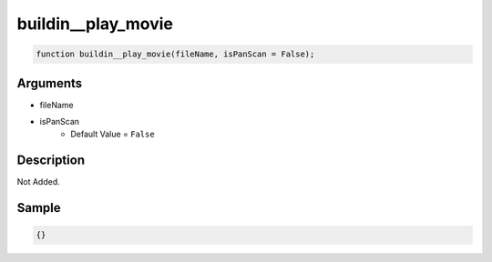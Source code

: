 buildin__play_movie
========================

.. code-block:: text

	function buildin__play_movie(fileName, isPanScan = False);



Arguments
------------

* fileName
* isPanScan
	* Default Value = ``False``

Description
-------------

Not Added.

Sample
-------------

.. code-block:: json

	{}


